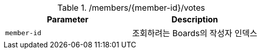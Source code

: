 .+/members/{member-id}/votes+
|===
|Parameter|Description

|`+member-id+`
|조회하려는 Boards의 작성자 인덱스

|===